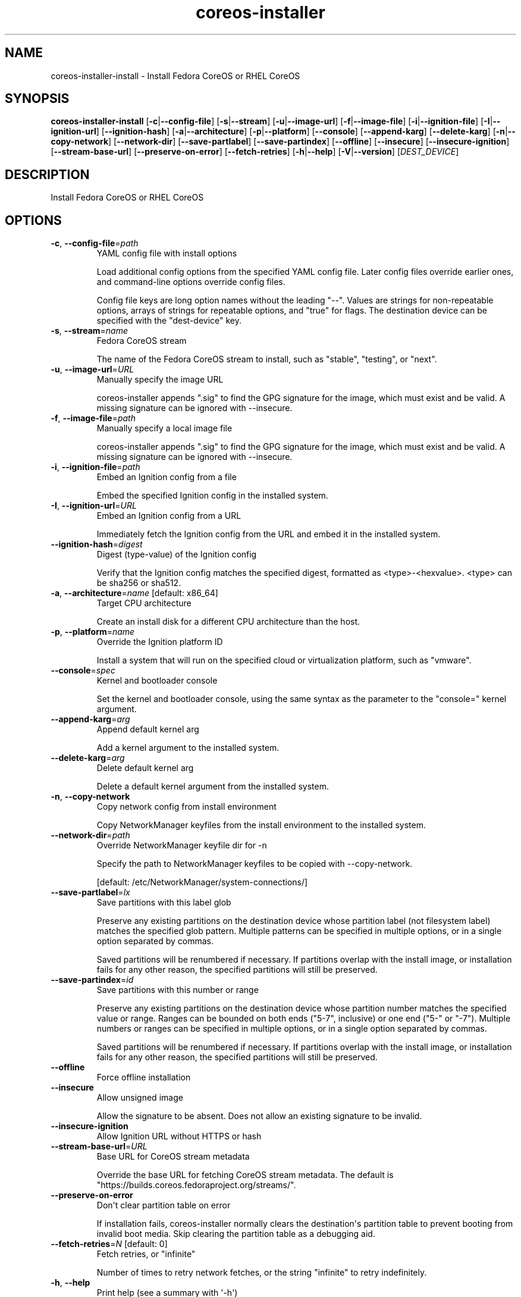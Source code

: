 .ie \n(.g .ds Aq \(aq
.el .ds Aq '
.TH coreos-installer 8  "coreos-installer 0.17.0" 
.SH NAME
coreos\-installer\-install \- Install Fedora CoreOS or RHEL CoreOS
.SH SYNOPSIS
\fBcoreos\-installer\-install\fR [\fB\-c\fR|\fB\-\-config\-file\fR] [\fB\-s\fR|\fB\-\-stream\fR] [\fB\-u\fR|\fB\-\-image\-url\fR] [\fB\-f\fR|\fB\-\-image\-file\fR] [\fB\-i\fR|\fB\-\-ignition\-file\fR] [\fB\-I\fR|\fB\-\-ignition\-url\fR] [\fB\-\-ignition\-hash\fR] [\fB\-a\fR|\fB\-\-architecture\fR] [\fB\-p\fR|\fB\-\-platform\fR] [\fB\-\-console\fR] [\fB\-\-append\-karg\fR] [\fB\-\-delete\-karg\fR] [\fB\-n\fR|\fB\-\-copy\-network\fR] [\fB\-\-network\-dir\fR] [\fB\-\-save\-partlabel\fR] [\fB\-\-save\-partindex\fR] [\fB\-\-offline\fR] [\fB\-\-insecure\fR] [\fB\-\-insecure\-ignition\fR] [\fB\-\-stream\-base\-url\fR] [\fB\-\-preserve\-on\-error\fR] [\fB\-\-fetch\-retries\fR] [\fB\-h\fR|\fB\-\-help\fR] [\fB\-V\fR|\fB\-\-version\fR] [\fIDEST_DEVICE\fR] 
.SH DESCRIPTION
Install Fedora CoreOS or RHEL CoreOS
.SH OPTIONS
.TP
\fB\-c\fR, \fB\-\-config\-file\fR=\fIpath\fR
YAML config file with install options

Load additional config options from the specified YAML config file. Later config files override earlier ones, and command\-line options override config files.

Config file keys are long option names without the leading "\-\-". Values are strings for non\-repeatable options, arrays of strings for repeatable options, and "true" for flags.  The destination device can be specified with the "dest\-device" key.
.TP
\fB\-s\fR, \fB\-\-stream\fR=\fIname\fR
Fedora CoreOS stream

The name of the Fedora CoreOS stream to install, such as "stable", "testing", or "next".
.TP
\fB\-u\fR, \fB\-\-image\-url\fR=\fIURL\fR
Manually specify the image URL

coreos\-installer appends ".sig" to find the GPG signature for the image, which must exist and be valid.  A missing signature can be ignored with \-\-insecure.
.TP
\fB\-f\fR, \fB\-\-image\-file\fR=\fIpath\fR
Manually specify a local image file

coreos\-installer appends ".sig" to find the GPG signature for the image, which must exist and be valid.  A missing signature can be ignored with \-\-insecure.
.TP
\fB\-i\fR, \fB\-\-ignition\-file\fR=\fIpath\fR
Embed an Ignition config from a file

Embed the specified Ignition config in the installed system.
.TP
\fB\-I\fR, \fB\-\-ignition\-url\fR=\fIURL\fR
Embed an Ignition config from a URL

Immediately fetch the Ignition config from the URL and embed it in the installed system.
.TP
\fB\-\-ignition\-hash\fR=\fIdigest\fR
Digest (type\-value) of the Ignition config

Verify that the Ignition config matches the specified digest, formatted as <type>\-<hexvalue>.  <type> can be sha256 or sha512.
.TP
\fB\-a\fR, \fB\-\-architecture\fR=\fIname\fR [default: x86_64]
Target CPU architecture

Create an install disk for a different CPU architecture than the host.
.TP
\fB\-p\fR, \fB\-\-platform\fR=\fIname\fR
Override the Ignition platform ID

Install a system that will run on the specified cloud or virtualization platform, such as "vmware".
.TP
\fB\-\-console\fR=\fIspec\fR
Kernel and bootloader console

Set the kernel and bootloader console, using the same syntax as the parameter to the "console=" kernel argument.
.TP
\fB\-\-append\-karg\fR=\fIarg\fR
Append default kernel arg

Add a kernel argument to the installed system.
.TP
\fB\-\-delete\-karg\fR=\fIarg\fR
Delete default kernel arg

Delete a default kernel argument from the installed system.
.TP
\fB\-n\fR, \fB\-\-copy\-network\fR
Copy network config from install environment

Copy NetworkManager keyfiles from the install environment to the installed system.
.TP
\fB\-\-network\-dir\fR=\fIpath\fR
Override NetworkManager keyfile dir for \-n

Specify the path to NetworkManager keyfiles to be copied with \-\-copy\-network.

[default: /etc/NetworkManager/system\-connections/]
.TP
\fB\-\-save\-partlabel\fR=\fIlx\fR
Save partitions with this label glob

Preserve any existing partitions on the destination device whose partition label (not filesystem label) matches the specified glob pattern.  Multiple patterns can be specified in multiple options, or in a single option separated by commas.

Saved partitions will be renumbered if necessary.  If partitions overlap with the install image, or installation fails for any other reason, the specified partitions will still be preserved.
.TP
\fB\-\-save\-partindex\fR=\fIid\fR
Save partitions with this number or range

Preserve any existing partitions on the destination device whose partition number matches the specified value or range.  Ranges can be bounded on both ends ("5\-7", inclusive) or one end ("5\-" or "\-7"). Multiple numbers or ranges can be specified in multiple options, or in a single option separated by commas.

Saved partitions will be renumbered if necessary.  If partitions overlap with the install image, or installation fails for any other reason, the specified partitions will still be preserved.
.TP
\fB\-\-offline\fR
Force offline installation
.TP
\fB\-\-insecure\fR
Allow unsigned image

Allow the signature to be absent.  Does not allow an existing signature to be invalid.
.TP
\fB\-\-insecure\-ignition\fR
Allow Ignition URL without HTTPS or hash
.TP
\fB\-\-stream\-base\-url\fR=\fIURL\fR
Base URL for CoreOS stream metadata

Override the base URL for fetching CoreOS stream metadata. The default is "https://builds.coreos.fedoraproject.org/streams/".
.TP
\fB\-\-preserve\-on\-error\fR
Don\*(Aqt clear partition table on error

If installation fails, coreos\-installer normally clears the destination\*(Aqs partition table to prevent booting from invalid boot media.  Skip clearing the partition table as a debugging aid.
.TP
\fB\-\-fetch\-retries\fR=\fIN\fR [default: 0]
Fetch retries, or "infinite"

Number of times to retry network fetches, or the string "infinite" to retry indefinitely.
.TP
\fB\-h\fR, \fB\-\-help\fR
Print help (see a summary with \*(Aq\-h\*(Aq)
.TP
\fB\-V\fR, \fB\-\-version\fR
Print version
.TP
[\fIDEST_DEVICE\fR]
Destination device

Path to the device node for the destination disk.  The beginning of the device will be overwritten without further confirmation.
.SH VERSION
v0.17.0
